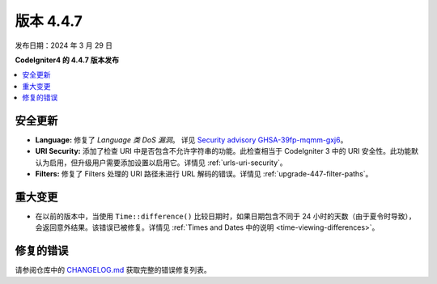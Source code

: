 #############
版本 4.4.7
#############

发布日期：2024 年 3 月 29 日

**CodeIgniter4 的 4.4.7 版本发布**

.. contents::
    :local:
    :depth: 3

********
安全更新
********

- **Language:** 修复了 *Language 类 DoS 漏洞*。 详见 `Security advisory GHSA-39fp-mqmm-gxj6 <https://github.com/codeigniter4/CodeIgniter4/security/advisories/GHSA-39fp-mqmm-gxj6>`_。
- **URI Security:** 添加了检查 URI 中是否包含不允许字符串的功能。此检查相当于 CodeIgniter 3 中的 URI 安全性。此功能默认为启用，但升级用户需要添加设置以启用它。详情见 :ref:`urls-uri-security`。
- **Filters:** 修复了 Filters 处理的 URI 路径未进行 URL 解码的错误。详情见 :ref:`upgrade-447-filter-paths`。

********
重大变更
********

- 在以前的版本中，当使用 ``Time::difference()`` 比较日期时，如果日期包含不同于 24 小时的天数（由于夏令时导致），会返回意外结果。该错误已被修复。详情见 :ref:`Times and Dates 中的说明 <time-viewing-differences>`。

**********
修复的错误
**********

请参阅仓库中的
`CHANGELOG.md <https://github.com/codeigniter4/CodeIgniter4/blob/develop/CHANGELOG.md>`_
获取完整的错误修复列表。
